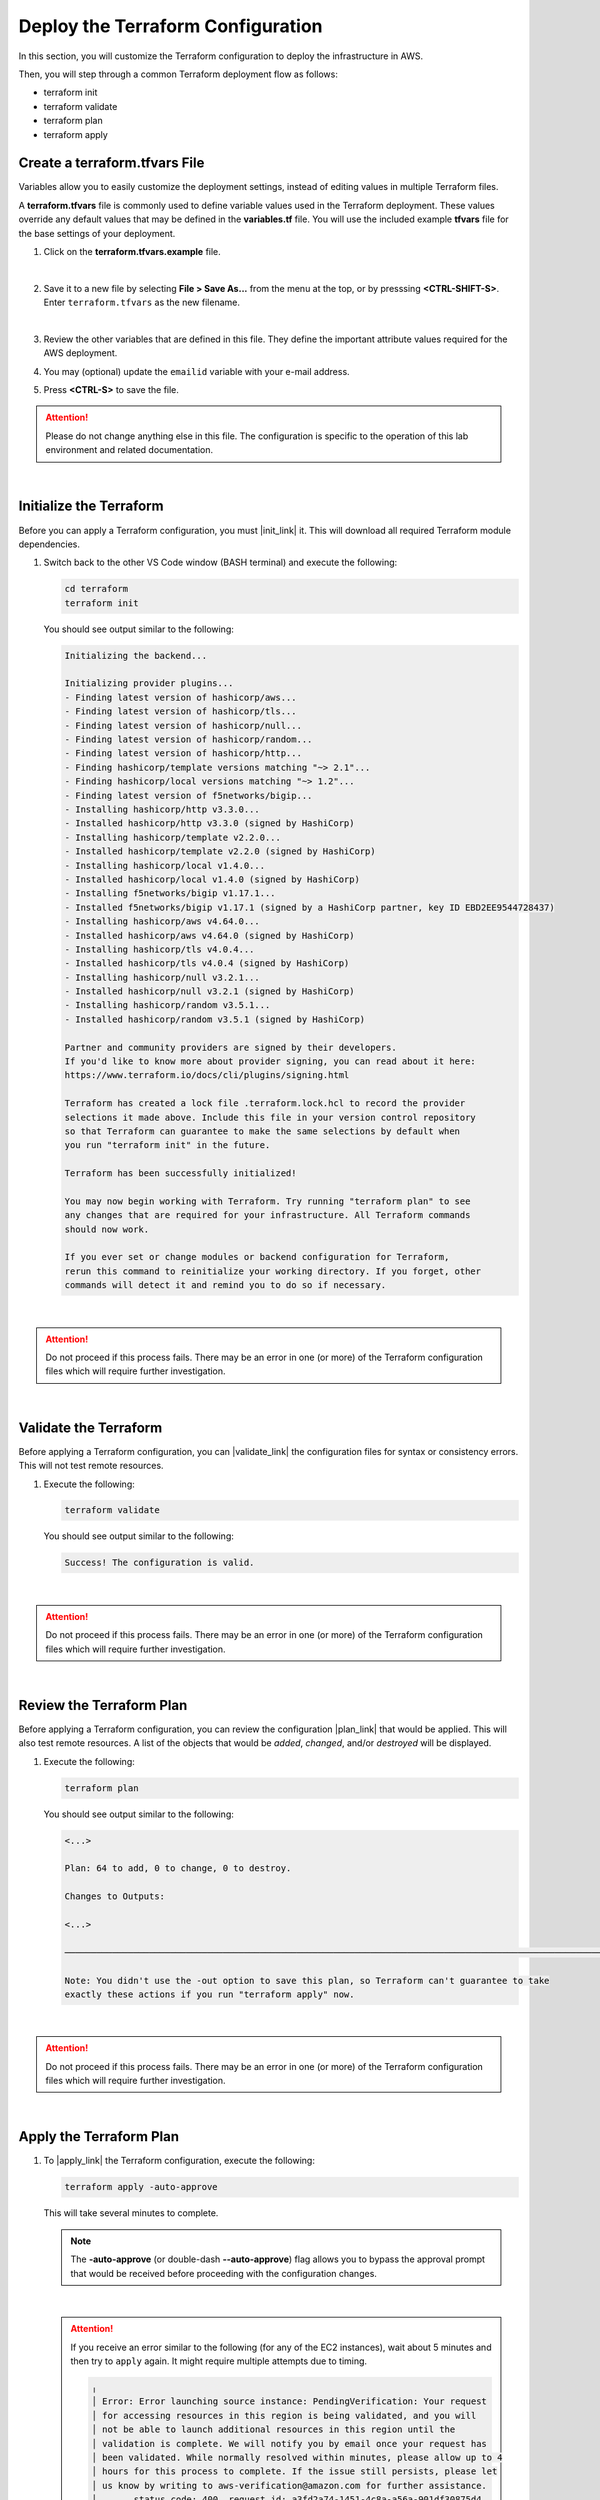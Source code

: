 Deploy the Terraform Configuration
================================================================================

In this section, you will customize the Terraform configuration to deploy the infrastructure in AWS.

Then, you will step through a common Terraform deployment flow as follows:

- terraform init
- terraform validate
- terraform plan
- terraform apply


Create a terraform.tfvars File
--------------------------------------------------------------------------------

Variables allow you to easily customize the deployment settings, instead of editing values in multiple Terraform files.

A **terraform.tfvars** file is commonly used to define variable values used in the Terraform deployment. These values override any default values that may be defined in the **variables.tf** file. You will use the included example **tfvars** file for the base settings of your deployment.

#. Click on the **terraform.tfvars.example** file.

   .. image:: ./images/vscode-1.png
      :align: left


   |

#. Save it to a new file by selecting **File > Save As...** from the menu at the top, or by presssing **<CTRL-SHIFT-S>**. Enter ``terraform.tfvars`` as the new filename.

   .. image:: ./images/vscode-2.png
      :align: left

   |

#. Review the other variables that are defined in this file. They define the important attribute values required for the AWS deployment.

#. You may (optional) update the ``emailid`` variable with your e-mail address.

#. Press **<CTRL-S>** to save the file.


.. attention::

   Please do not change anything else in this file. The configuration is specific to the operation of this lab environment and related documentation.

|

Initialize the Terraform
--------------------------------------------------------------------------------

Before you can apply a Terraform configuration, you must |init_link| it. This will download all required Terraform module dependencies.

#. Switch back to the other VS Code window (BASH terminal) and execute the following:

   .. code-block:: bash

      cd terraform
      terraform init

   You should see output similar to the following:

   .. code-block:: bash

      Initializing the backend...

      Initializing provider plugins...
      - Finding latest version of hashicorp/aws...
      - Finding latest version of hashicorp/tls...
      - Finding latest version of hashicorp/null...
      - Finding latest version of hashicorp/random...
      - Finding latest version of hashicorp/http...
      - Finding hashicorp/template versions matching "~> 2.1"...
      - Finding hashicorp/local versions matching "~> 1.2"...
      - Finding latest version of f5networks/bigip...
      - Installing hashicorp/http v3.3.0...
      - Installed hashicorp/http v3.3.0 (signed by HashiCorp)
      - Installing hashicorp/template v2.2.0...
      - Installed hashicorp/template v2.2.0 (signed by HashiCorp)
      - Installing hashicorp/local v1.4.0...
      - Installed hashicorp/local v1.4.0 (signed by HashiCorp)
      - Installing f5networks/bigip v1.17.1...
      - Installed f5networks/bigip v1.17.1 (signed by a HashiCorp partner, key ID EBD2EE9544728437)
      - Installing hashicorp/aws v4.64.0...
      - Installed hashicorp/aws v4.64.0 (signed by HashiCorp)
      - Installing hashicorp/tls v4.0.4...
      - Installed hashicorp/tls v4.0.4 (signed by HashiCorp)
      - Installing hashicorp/null v3.2.1...
      - Installed hashicorp/null v3.2.1 (signed by HashiCorp)
      - Installing hashicorp/random v3.5.1...
      - Installed hashicorp/random v3.5.1 (signed by HashiCorp)

      Partner and community providers are signed by their developers.
      If you'd like to know more about provider signing, you can read about it here:
      https://www.terraform.io/docs/cli/plugins/signing.html

      Terraform has created a lock file .terraform.lock.hcl to record the provider
      selections it made above. Include this file in your version control repository
      so that Terraform can guarantee to make the same selections by default when
      you run "terraform init" in the future.

      Terraform has been successfully initialized!

      You may now begin working with Terraform. Try running "terraform plan" to see
      any changes that are required for your infrastructure. All Terraform commands
      should now work.

      If you ever set or change modules or backend configuration for Terraform,
      rerun this command to reinitialize your working directory. If you forget, other
      commands will detect it and remind you to do so if necessary.

|

.. attention::

   Do not proceed if this process fails. There may be an error in one (or more) of the Terraform configuration files which will require further investigation.

|

Validate the Terraform
--------------------------------------------------------------------------------

Before applying a Terraform configuration, you can |validate_link| the configuration files for syntax or consistency errors. This will not test remote resources.

#. Execute the following:

   .. code-block:: bash

      terraform validate

   You should see output similar to the following:

   .. code-block:: bash

      Success! The configuration is valid.

|

.. attention::

   Do not proceed if this process fails. There may be an error in one (or more) of the Terraform configuration files which will require further investigation.

|

Review the Terraform Plan
--------------------------------------------------------------------------------

Before applying a Terraform configuration, you can review the configuration |plan_link| that would be applied. This will also test remote resources. A list of the objects that would be *added*, *changed*, and/or *destroyed* will be displayed.

#. Execute the following:

   .. code-block:: bash

      terraform plan

   You should see output similar to the following:

   .. code-block:: bash

      <...>

      Plan: 64 to add, 0 to change, 0 to destroy.

      Changes to Outputs:

      <...>

      ──────────────────────────────────────────────────────────────────────────────────────────────────────────────────────────────────────────────────────────────────────────────────────────

      Note: You didn't use the -out option to save this plan, so Terraform can't guarantee to take
      exactly these actions if you run "terraform apply" now.

|

.. attention::

   Do not proceed if this process fails. There may be an error in one (or more) of the Terraform configuration files which will require further investigation.

|

Apply the Terraform Plan
--------------------------------------------------------------------------------

#. To |apply_link| the Terraform configuration, execute the following:

   .. code-block:: bash

      terraform apply -auto-approve

   This will take several minutes to complete.


   .. note::

      The **-auto-approve** (or double-dash **--auto-approve**) flag allows you to bypass the approval prompt that would be received before proceeding with the configuration changes.

   |

   .. attention::

      If you receive an error similar to the following (for any of the EC2 instances), wait about 5 minutes and then try to ``apply`` again. It might require multiple attempts due to timing.

      .. code-block:: bash

          ╷
          │ Error: Error launching source instance: PendingVerification: Your request
          │ for accessing resources in this region is being validated, and you will
          │ not be able to launch additional resources in this region until the
          │ validation is complete. We will notify you by email once your request has
          │ been validated. While normally resolved within minutes, please allow up to 4
          │ hours for this process to complete. If the issue still persists, please let
          │ us know by writing to aws-verification@amazon.com for further assistance.
          │       status code: 400, request id: a3fd2a74-1451-4c8a-a56a-901df30875d4
          │


   After successful completion, you should see output similar to the following:

   .. code-block:: bash

      <...>

      Apply complete! Resources: 64 added, 0 changed, 0 destroyed.

      Outputs:

      <...>

   |

.. note::

   Although Terraform has completed creation of the AWS resources, the BIG-IP Runtime Init and Declarative Onboarding components will take at least another 5 minutes to complete. You will not be able to log into the BIG-IP TMUI (GUI) until then.

|

Terraform Outputs
--------------------------------------------------------------------------------

The Terraform outputs include the following:

.. list-table:: **Terraform Outputs (EXAMPLES)**
   :header-rows: 1
   :widths: auto

   * - Key
     - Value
   * - AWS_CONSOLE_LINK
     - "https://xxxxxxxxxxxx.signin.aws.amazon.com/console"
   * - AWS_PASSWORD
     - "xY&+66d6vt|18Wz{@NbM2(WQ"
   * - AWS_USER
     - "udf"
   * - appsvr1_private_address
     - 10.1.200.80
   * - appsvr2_private_address
     - 10.1.201.80
   * - bigip1_mgmt_public_ip
     - 52.34.106.47
   * - bigip1_password
     - ttwOrFT1lwsCEMP1
   * - bigip1_private_external_address
     - 10.0.1.11/24
   * - bigip1_private_internal_address
     - 10.0.10.11/24
   * - bigip1_private_mgmt_address
     - 10.0.101.11/24
   * - bigip1_username
     - admin
   * - bigip2_mgmt_public_ip
     - 52.10.70.80
   * - bigip2_password
     - ttwOrFT1lwsCEMP1
   * - bigip2_private_external_address
     - 10.0.2.11/24
   * - bigip2_private_internal_address
     - 10.0.20.11/24
   * - bigip2_private_mgmt_address
     - 10.0.102.11/24
   * - bigip2_username
     - admin
   * - f5_ami_id
     - ami-056a053acf172f5b8
   * - f5_ami_name
     - F5 BIGIP-17.1.0.1-0.0.4 PAYG-Adv WAF Plus 25Mbps-230407095221-3c272b55-0405-4478-a772-d0402ccf13f9
   * - jumphost_ip
     - 52.27.102.168
   * - linux_ami_id
     - ami-0bcd0806c369290a2
   * - linux_ami_name
     - amzn2-ami-minimal-hvm-2.0.20230418.0-x86_64-ebs
   * - random_password
     - ttwOrFT1lwsCEMP1
   * - vip1_public_ip
     - 44.224.128.190

|

In the future, if you want to show the Terraform |output_link| values again, you can execute the following:

   .. code-block:: bash

      terraform output



.. |init_link| raw:: html

      <a href="https://www.terraform.io/cli/commands/init" target="_blank"> initialize </a>

.. |validate_link| raw:: html

      <a href="https://www.terraform.io/cli/commands/validate" target="_blank"> validate </a>

.. |plan_link| raw:: html

      <a href="https://www.terraform.io/cli/commands/plan" target="_blank"> plan </a>

.. |apply_link| raw:: html

      <a href="https://www.terraform.io/cli/commands/apply" target="_blank"> apply </a>

.. |output_link| raw:: html

      <a href="https://www.terraform.io/cli/commands/output" target="_blank"> output </a>
